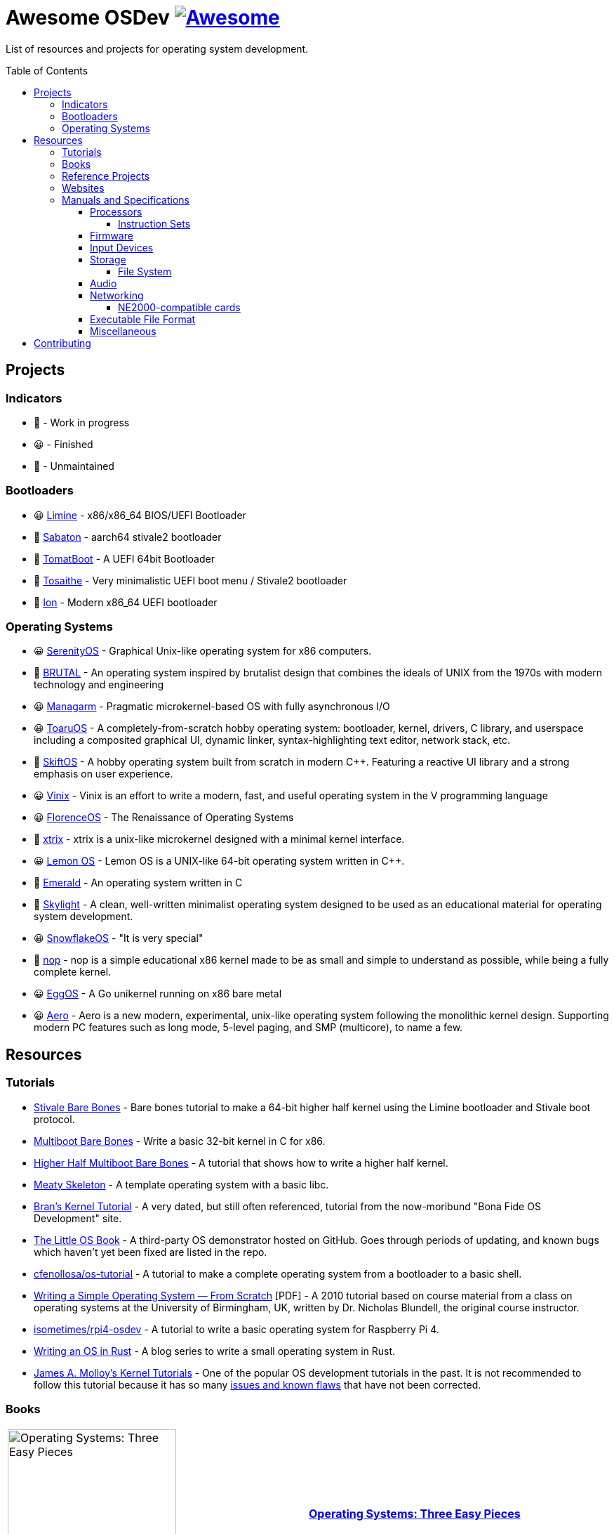 = Awesome OSDev https://awesome.re[image:https://awesome.re/badge.svg[Awesome]]
:toc: preamble
:toclevels: 8

List of resources and projects for operating system development.

== Projects

=== Indicators

* 🙂 - Work in progress
* 😀 - Finished
* 🙁 - Unmaintained

=== Bootloaders

* 😀 https://github.com/limine-bootloader/limine[Limine] - x86/x86_64
BIOS/UEFI Bootloader
* 🙂 https://github.com/FlorenceOS/Sabaton[Sabaton] - aarch64 stivale2
bootloader
* 🙁 https://github.com/TomatOrg/TomatBoot[TomatBoot] - A UEFI 64bit
Bootloader
* 🙂 https://github.com/davmac314/tosaithe[Tosaithe] - Very minimalistic
UEFI boot menu / Stivale2 bootloader
* 🙂 https://github.com/Andy-Python-Programmer/ion[Ion] - Modern x86_64
UEFI bootloader

=== Operating Systems

* 😀 https://github.com/SerenityOS/serenity[SerenityOS] - Graphical
Unix-like operating system for x86 computers.
* 🙂 https://github.com/brutal-org/brutal[BRUTAL] - An operating system
inspired by brutalist design that combines the ideals of UNIX from the
1970s with modern technology and engineering
* 😀 https://github.com/managarm/managarm[Managarm] - Pragmatic
microkernel-based OS with fully asynchronous I/O
* 😀 https://github.com/klange/toaruos[ToaruOS] - A
completely-from-scratch hobby operating system: bootloader, kernel,
drivers, C library, and userspace including a composited graphical UI,
dynamic linker, syntax-highlighting text editor, network stack, etc.
* 🙁 https://github.com/skiftOS/skift[SkiftOS] - A hobby operating
system built from scratch in modern C++. Featuring a reactive UI library
and a strong emphasis on user experience.
* 😀 https://github.com/vlang/vinix[Vinix] - Vinix is an effort to write
a modern, fast, and useful operating system in the V programming
language
* 😀 https://github.com/FlorenceOS/Florence[FlorenceOS] - The
Renaissance of Operating Systems
* 🙂 https://git.sr.ht/~pitust/xtrix[xtrix] - xtrix is a unix-like
microkernel designed with a minimal kernel interface.
* 😀 https://github.com/LemonOSProject/LemonOS[Lemon OS] - Lemon OS is a
UNIX-like 64-bit operating system written in C++.
* 🙂 https://github.com/Abb1x/emerald[Emerald] - An operating system
written in C
* 🙂 https://github.com/austanss/skylight[Skylight] - A clean,
well-written minimalist operating system designed to be used as an
educational material for operating system development.
* 😀 https://github.com/29jm/SnowflakeOS[SnowflakeOS] - "It is very
special"
* 🙂 https://github.com/nop-os/nop[nop] - nop is a simple educational
x86 kernel made to be as small and simple to understand as possible,
while being a fully complete kernel.
* 😀 https://github.com/icexin/eggos[EggOS] - A Go unikernel running on
x86 bare metal
* 😀 https://github.com/Andy-Python-Programmer/aero[Aero] - Aero is a
new modern, experimental, unix-like operating system following the
monolithic kernel design. Supporting modern PC features such as long
mode, 5-level paging, and SMP (multicore), to name a few.

== Resources

=== Tutorials

* https://wiki.osdev.org/Stivale_Bare_Bones[Stivale Bare Bones] - Bare
bones tutorial to make a 64-bit higher half kernel using the Limine
bootloader and Stivale boot protocol.
* https://wiki.osdev.org/Bare_Bones[Multiboot Bare Bones] - Write a
basic 32-bit kernel in C for x86.
* https://wiki.osdev.org/Higher_Half_x86_Bare_Bones[Higher Half
Multiboot Bare Bones] - A tutorial that shows how to write a higher half
kernel.
* https://wiki.osdev.org/Meaty_Skeleton[Meaty Skeleton] - A template
operating system with a basic libc.
* http://www.osdever.net/tutorials/view/brans-kernel-development-tutorial[Bran's
Kernel Tutorial] - A very dated, but still often referenced, tutorial
from the now-moribund "Bona Fide OS Development" site.
* http://littleosbook.github.io/[The Little OS Book] - A third-party OS
demonstrator hosted on GitHub. Goes through periods of updating, and
known bugs which haven't yet been fixed are listed in the repo.
* https://github.com/cfenollosa/os-tutorial[cfenollosa/os-tutorial] - A
tutorial to make a complete operating system from a bootloader to a
basic shell.
* https://www.cs.bham.ac.uk/~exr/lectures/opsys/10_11/lectures/os-dev.pdf[Writing
a Simple Operating System — From Scratch] [PDF] - A 2010 tutorial based
on course material from a class on operating systems at the University
of Birmingham, UK, written by Dr. Nicholas Blundell, the original course
instructor.
* https://github.com/isometimes/rpi4-osdev[isometimes/rpi4-osdev] - A
tutorial to write a basic operating system for Raspberry Pi 4.
* https://os.phil-opp.com/[Writing an OS in Rust] - A blog series to
write a small operating system in Rust.
* http://jamesmolloy.co.uk/tutorial_html/[James A. Molloy's Kernel
Tutorials] - One of the popular OS development tutorials in the past. It
is not recommended to follow this tutorial because it has so many
https://wiki.osdev.org/Brokenthorn%27s_Known_Bugs[issues and known
flaws] that have not been corrected.

=== Books

[cols="^,<",grid=none]
|===
|image:https://m.media-amazon.com/images/I/51lTsD-LGoL.jpg[Operating
Systems: Three Easy Pieces,width=240]
|*https://www.amazon.com/Operating-Systems-Three-Easy-Pieces-ebook/dp/B00TPZ17O4[Operating
Systems: Three Easy Pieces]*
| |*Author(s):* Remzi Arpaci-Dusseau and Andrea Arpaci-Dusseau
| |*Publication date:* February 16th, 2015
| |*Description:* A book covering the fundamentals of operating
systems, including virtualization of the CPU and memory, threads and
concurrency, and file and storage systems. Written by professors active
in the field for 20 years, this text has been developed in the
classrooms of the University of Wisconsin-Madison, and has been used in
the instruction of thousands of students.
|===

[cols="^,<",grid=none]
|===
|image:https://m.media-amazon.com/images/I/511H8QWUL4L._AC_SY780_.jpg[Modern
Operating Systems 4th Edition,width=240]
|*https://www.amazon.com/Modern-Operating-Systems-Andrew-Tanenbaum/dp/013359162X[Modern
Operating Systems]* 4th Edition
| |*Author(s):* Andrew S. Tannenbaum and Herbert Bos
| |*Publication date:* March 10th, 2014
| |*Description:* Modern Operating Systems, Fourth Edition, is intended
for introductory courses in Operating Systems in Computer Science,
Computer Engineering, and Electrical Engineering programs. It also
serves as a useful reference for OS professionals.
|===

[cols="^,<",grid=none]
|===
|image:https://m.media-amazon.com/images/I/51tezjsttsL.jpg[Operating
System Concepts 10th Edition,width=240]
|*https://www.amazon.com/Operating-System-Concepts-Abraham-Silberschatz-ebook/dp/B07CVKH7BD[Operating
System Concepts]* 10th Edition
| |*Author(s):* Abraham Silberschatz, Greg Gagne, and Peter B. Galvin
| |*Publication date:* May 4th, 2018
| |*Description:* The tenth edition of Operating System Concepts has
been revised to keep it fresh and up-to-date with contemporary examples
of how operating systems function, as well as enhanced interactive
elements to improve learning and the student’s experience with the
material. It combines instruction on concepts with real-world
applications so that students can understand the practical usage of the
content. End-of-chapter problems, exercises, review questions, and
programming exercises help to further reinforce important concepts. New
interactive self-assessment problems are provided throughout the text to
help students monitor their level of understanding and progress. A Linux
virtual machine (including C and Java source code and development tools)
allows students to complete programming exercises that help them engage
further with the material.
|===

[cols="^,<",grid=none]
|===
|image:https://m.media-amazon.com/images/I/51m-4I8qKzL._AC_SY780_.jpg[The
Design of the UNIX Operating System,width=240]
|*https://www.amazon.com/Design-UNIX-Operating-System/dp/0132017997[The
Design of the UNIX Operating System]*
| |*Author(s):* Maurice Bach
| |*Publication date:* May 27th, 1986
| |*Description:* This book describes the internal algorithms and the
structures that form the basis of the UNIX® operating system and their
relationship to the programmer interface. The system description is
based on UNIX System V Release 2 supported by AT&T, with some features
from Release 3.
|===

[cols="^,<",grid=none]
|===
|image:https://m.media-amazon.com/images/I/51UjzO152QL._AC_SY780_.jpg[Operating
Systems: Principles and Practice,width=240]
|*https://www.amazon.com/Operating-Systems-Principles-Thomas-Anderson/dp/0985673524[Operating
Systems: Principles and Practice]*
| |*Author(s):* Thomas Anderson and Michael Dahlin
| |*Publication date:* August 21st, 2014
| |*Description:* Over the past two decades, there has been a huge
amount of innovation in both the principles and practice of operating
systems Over the same period, the core ideas in a modern operating
system - protection, concurrency, virtualization, resource allocation,
and reliable storage - have become widely applied throughout computer
science. Whether you get a job at Facebook, Google, Microsoft, or any
other leading-edge technology company, it is impossible to build
resilient, secure, and flexible computer systems without the ability to
apply operating systems concepts in a variety of settings. This book
examines the both the principles and practice of modern operating
systems, taking important, high-level concepts all the way down to the
level of working code. Because operating systems concepts are among the
most difficult in computer science, this top to bottom approach is the
only way to really understand and master this important material.
|===

[cols="^,<",grid=none]
|===
|image:https://m.media-amazon.com/images/I/41d-8kHHYDL._AC_SY780_.jpg[Operating
Systems: Design and Implementation 1st Edition,width=240]
|*https://www.amazon.com/Operating-Systems-Implementation-Prentice-Hall-Software/dp/0136374069[Operating
Systems: Design and Implementation]* 1st Edition
| |*Author(s):* Andrew S. Tannenbaum
| |*Publication date:* December 1st, 1986
| |*Description:* From one of the Netherland's leading authors of
computer science books comes complete coverage of operating systems,
plus all the design and implementation issues with a complete operating
system — MINIX.
|===

[cols="^,<",grid=none]
|===
|image:https://m.media-amazon.com/images/I/5169V5J687L._AC_SY780_.jpg[Operating
Systems: Design and Implementation 2nd Edition,width=240]
|*https://www.amazon.com/Operating-Systems-Design-Implementation-Second/dp/0136386776[Operating
Systems: Design and Implementation]* 2nd Edition
| |*Author(s):* Andrew S. Tannenbaum and Albert S. Woodhull
| |*Publication date:* January 15th, 1997
| |*Description:* Most books on operating systems deal with theory while
ignoring practice. While the usual principles are covered in detail, the
book describes a small, but real UNIX-like operating system: MINIX. The
book demonstrates how it works while illustrating the principles behind
it. Operating Systems: Design and Implementation Second Edition provides
the MINIX source code. The relevant selections of the MINIX code are
described in detail. When it first came out, MINIX caused something of a
revolution. Within weeks, it had its own newsgroup on USENET, with
40,000 people. Most wanted to make MINIX bigger and fancier. Instead,
Linux was created. That has become quite popular, very large, and
complicated. MINIX, on the other hand, has remained small and suitable
for instruction and example. The book has been revised to include
updates in MINIX, which started out as a v7 unix clone for a floppy-disk
only 8088. It is now aimed at 386, 486, and pentium machines and is
based on the international posix standard instead of on v7. There are
now also versions of MINIX for the Macintosh and SPARC available.
Professional programmers will find this book to be a valuable resource
and reference.
|===

[cols="^,<",grid=none]
|===
|image:https://m.media-amazon.com/images/I/51TgXvjntUL._AC_SY780_.jpg[Operating
Systems: Design and Implementation 3rd Edition,width=240]
|*https://www.amazon.com/Operating-Systems-Design-Implementation-3rd/dp/0131429388[Operating
Systems: Design and Implementation]* 3rd Edition
| |*Author(s):* Andrew S. Tannenbaum and Albert S. Woodhull
| |*Publication date:* January 4th, 2006
| |*Description:* Operating Systems Design and Implementation, 3e, is
ideal for introductory courses on computer operating systems. Written by
the creator of MINIX, professional programmers will now have the most
up-to-date tutorial and reference available today. Revised to address
the latest version of MINIX (MINIX 3), this streamlined, simplified new
edition remains the only operating systems text to first explain
relevant principles, then demonstrate their applications using a
Unix-like operating system as a detailed example. It has been especially
designed for high reliability, for use in embedded systems, and for ease
of teaching.
|===

=== Reference Projects

* https://cdn.kernel.org/pub/linux/kernel/Historic/linux-0.01.tar.gz[Linux
0.0.1] - The first version of Linux. This version is very simple
compared to subsequent versions after it.
* https://github.com/mit-pdos/xv6-public[Xv6]
(https://pdos.csail.mit.edu/6.828/2018/xv6/book-rev11.pdf[Book]) - A
modernized version of the classic Dennis Richie's and Ken Thompson's
UNIX V6, written in ANSI C for the x86 and
https://github.com/mit-pdos/xv6-riscv[RISC-V].
* https://github.com/gdevic/minix1[MINIX 1.0] - The first version of
MINIX for Intel 8088 long mode. First appeared in a book released in
1986 called "Operating Systems: Design and Implementation" written by
Andrew S. Tanenbaum.
* https://www.minix-vmd.org/source/std/1.7.0[MINIX 1.7.0] - A revision
of the first version of MINIX, now a 32-bit operating system.
* https://github.com/leapofazzam123/minix-2.0.0[MINIX 2.0.0] - The
second version of MINIX for i386 protected mode. Appeared in the second
edition of "Operating Systems: Design and Implementation" released in
1997, written by Andrew S. Tanebaum and Albert S. Woodhull.

_Note: MINIX 3.0.0 isn't included because it's too complex to be an
educational operating system compared to previous versions of MINIX._

=== Websites

* https://wiki.osdev.org/Expanded_Main_Page[OSDev Wiki] - The OS
development wiki and also the most commonly used resources for OS
developers.
* http://osdev.wiki/wiki/index.html[New OSDev Wiki] - An attempt to
decentralize the original OSDev Wiki. It is currently WIP and not ready
for use.
* http://www.lowlevel.eu/wiki/Lowlevel:Portal[Lowlevel.eu] - The German
OS development wiki.
* https://devse.wiki/[Wiki DEVSE] - The French OS development wiki
* http://www.osdever.net/[Bona Fide OS Development] - Tutorials and
papers for OS developments. This is also where Bran's Kernel Tutorial
lives.
* https://discord.gg/RnCtsqD[OSDev Discord Server] - Not really a
website but a great Discord server for OS development hangout

=== Manuals and Specifications

==== Processors

* https://software.intel.com/en-us/articles/intel-sdm/[Intel IA-32 and
x86-64 Reference Manual]
** https://www.ndr-nkc.de/download/datenbl/i8088.pdf[Intel 8088 Datasheet] [PDF]
** https://software.intel.com/sites/landingpage/IntrinsicsGuide/[Intel
Intrinsics Guide]
* http://developer.amd.com/resources/developer-guides-manuals/[AMD
x64-64/AMD64 Reference Manual]
* https://documentation-service.arm.com/static/5f8dacc8f86e16515cdb865a?token=[ARM
Architecture Reference Manual] [PDF]
** https://documentation-service.arm.com/static/5e7b694616d2907d594029eb?token=[Aarch64
Instruction Set Reference Manual] [PDF]

===== Instruction Sets

* https://www.ee.ryerson.ca/~courses/ele818/mmx.pdf[Intel MMX Technology
Overview] [PDF]
(https://software.intel.com/content/www/us/en/develop/documentation/cpp-compiler-developer-guide-and-reference/top/compiler-reference/intrinsics/intrinsics-for-mmx-technology.html?wapkw=mmx[Intrinsics])
** https://web.archive.org/web/20121125212937/http://www.nondot.org/sabre/os/files/Processors/AMDMMXManual.pdf[AMD
MMX Technology Manual] [PDF]
* https://www.amd.com/system/files/TechDocs/21928.pdf[AMD 3DNow!
Technology Manual] [PDF]
* https://www.seas.upenn.edu/~ese532/fall2020/handouts/_downloads/b8a011355a55096090c5b62e49f605c7/neon_programmers_guide.pdf[ARM
NEON Programmer's Guide] [PDF]
(https://developer.arm.com/architectures/instruction-sets/simd-isas/neon/intrinsics[Intrinsics])

==== Firmware

* https://www.scs.stanford.edu/nyu/04fa/lab/specsbbs101.pdf[BIOS Boot
Specification] [PDF]
* http://www.osdever.net/documents/PNPBIOSSpecification-v1.0a.pdf[Plug
and Play BIOS Specification] [PDF]
* https://uefi.org/sites/default/files/resources/UEFI_Spec_2_9_2021_03_18.pdf[Unified Extensible Firmware Interface (UEFI)
Specification] [PDF]
* https://uefi.org/sites/default/files/resources/ACPI_Spec_6_4_Jan22.pdf[Advanced Configuration and Power
Interface (ACPI) Specification] [PDF]

==== Input Devices

* https://www.avrfreaks.net/sites/default/files/PS2%2520Keyboard.pdf[PS/2
Mouse/Keyboard Protocol Specification] [PDF]
** http://www-ug.eecg.toronto.edu/msl/nios_devices/datasheets/PS2%20Keyboard%20Protocol.htm[PS/2
Keyboard Interface]
** https://isdaman.com/alsos/hardware/mouse/ps2interface.htm[PS/2 Mouse
Interface]
* http://www.usb.org/documents[USB Interface Documentation]
** https://www.intel.com/content/dam/www/public/us/en/documents/technical-specifications/ehci-specification-for-usb.pdf[USB
EHCI Specification] [PDF]
** http://www.intel.com/content/dam/www/public/us/en/documents/technical-specifications/extensible-host-controler-interface-usb-xhci.pdf[USB
xHCI Specification] [PDF]
** https://www.usb.org/sites/default/files/usbdi10.pdf[USB OHCI
Specification] [PDF]
** https://www.usb.org/sites/default/files/documents/hid1_11.pdf[USB HID
Specification] [PDF]

==== Storage

* http://www.t13.org/[T13] - The working group of the ATA/ATAPI standard
* http://www.bswd.com/pciide.pdf[PCI IDE Controller Specification] [PDF]
** http://bswd.com/idems100.pdf[Programming Interface for Bus Master IDE
Controller] [PDF]
** http://hddguru.com/download/documentation/ATA-ATAPI-standard-8/d1699r2b-ATA8-Command-Set.pdf[ATA/ATAPI-8
Command Set] [PDF]
** http://hddguru.com/download/documentation/ATA-ATAPI-standard-8/d1700r2-ATA8-Architecture-Model.pdf[ATA/ATAPI-8
Architecture Model] [PDF]
* http://13thmonkey.org/documentation/Hardware/SerialATA_Revision_3_2_Gold%2528with_Links%2529.pdf[Serial
ATA Revision 3.2 Specification] [PDF]
** https://www.intel.com/content/dam/www/public/us/en/documents/technical-specifications/serial-ata-ahci-spec-rev1_3.pdf[Serial
ATA AHCI Specification Revision 1.3] [PDF]
* https://web.archive.org/web/20121125205537/http://www.nondot.org/sabre/os/files/Disk/CDROM.txt[CD-ROM
Technical Summary] [TXT]
* https://web.archive.org/web/20121125205537/http://www.nondot.org/sabre/os/files/Disk/82077AA_FloppyControllerDatasheet.pdf[Floppy
Drive Controller Data Sheet] [PDF]
** https://web.archive.org/web/20121125205537/http://www.nondot.org/sabre/os/files/Disk/FLOPPY.TXT[The
8272A Floppy Disk Controller] [TXT]
** https://web.archive.org/web/20121125205537/http://www.nondot.org/sabre/os/files/Disk/FloppyMediaIDs.txt[Floppy
Media Type ID's] [TXT]

===== File System

* https://www.nongnu.org/ext2-doc/ext2.html[Second Extended File System
(Ext2)]
* https://web.archive.org/web/20061112034935/http://www.namesys.com/X0reiserfs.html[ReiserFS
Specification]
** https://web.archive.org/web/20060705190506/http://www.namesys.com/faq.html[ReiserFS
FAQ]
* https://web.archive.org/web/20061112034935/http://www.namesys.com/v4/v4.html[Reiser4
Specification]
* https://web.archive.org/web/20121125180833/http://www.nondot.org/sabre/os/files/FileSystems/FatFormat.pdf[FAT:
General Overview of On-Disk Structure] [PDF]
** https://web.archive.org/web/20121125180833/http://www.nondot.org/sabre/os/files/FileSystems/LongFileName.pdf[Long
File Name Specification] [PDF]
** https://web.archive.org/web/20121125180833/http://www.nondot.org/sabre/os/files/FileSystems/VFATInfo.txt[Notes
on the structure of the VFAT Filesystem] [TXT]
* https://web.archive.org/web/20121125180833/http://www.nondot.org/sabre/os/files/FileSystems/HPFS/index.html[Inside
the High Performance File System (HPFS)]
* https://datatracker.ietf.org/doc/html/rfc1094[NFS Version 2 Protocol
Specification (RFC 1094)]
* https://datatracker.ietf.org/doc/html/rfc1813[NFS Version 3 Protocol
Specification (RFC 1813)]
* https://datatracker.ietf.org/doc/html/rfc2054[WebNFS Specification
(RFC 2054)]
* https://datatracker.ietf.org/doc/html/rfc3530[NFS Version 4 Protocol
Specification (RFC 3530)]
** https://datatracker.ietf.org/doc/html/rfc5661[NFS Version 4.1
Protocol Specification (RFC 5661)]
* https://web.archive.org/web/20121125180833/http://www.nondot.org/sabre/os/files/FileSystems/iso9660.pdf[ISO
9660 File System Specification (ECMA-119)] [PDF]
* http://www.osta.org/specs/pdf/udf201.pdf[ISO 13346 Universal Disk
Format Specification (ECMA-167)] [PDF]
* http://littlesvr.ca/isomaster/resources/JolietSpecification.html[Joliet
Specification]

==== Audio

* https://pdos.csail.mit.edu/6.828/2008/readings/hardware/SoundBlaster.pdf[Sound
Blaster Series Hardware Programming Guide] [PDF]
* http://www.music.mcgill.ca/~ich/classes/mumt306/midiformat.pdf[Standard
MIDI-File Format Spec v1.1] [PDF]
* http://www.shclemen.com/download/The%2520Complete%2520MIDI1.0%2520Detailed%2520Spec.pdf[MIDI
1.0 Detailed Specification] [PDF]
* http://web.archive.org/web/20171208053110if_/http://download.intel.com/support/motherboards/desktop/sb/ac97_r23.pdf[Audio
Codec '97 Component Specifications Revision 2.3] [PDF]

==== Networking

* http://www.magnesium.net/~wpaul/rt/spec-8139cp(150).pdf[Realtek
RTL8139C Datasheet] [PDF]
* http://www.cs.usfca.edu/~cruse/cs326f04/RTL8139D_DataSheet.pdf[Realtek
RTL8139D Datasheet] [PDF]
* http://www.cs.usfca.edu/~cruse/cs326f04/RTL8139_ProgrammersGuide.pdf[Realtek
RTL8139 Programmers Guide] [PDF]
* http://realtek.info/pdf/rtl8169s.pdf[Realtek RTL8169S Datasheet] [PDF]
* http://www.intel.com/content/dam/doc/manual/pci-pci-x-family-gbe-controllers-software-dev-manual.pdf[Intel
8254x Family of GbE Controllers Reference Manual] [PDF]
* https://www.mouser.com/datasheet/2/612/i217-ethernet-controller-datasheet-257741.pdf[Intel
i217 Ethernet Controller Datasheet] [PDF]

===== NE2000-compatible cards

* http://www.ethernut.de/pdf/8019asds.pdf[Realtek RTL8019AS Datasheet]
[PDF]
* https://resources.winsystems.com/datasheets/pcm-ne2000-bnc-ds.pdf[WinSystems
PCM-NE2000 Datasheet] [PDF]
* https://cdn.datasheetspdf.com/pdf-down/L/P/M/LPM-NE2000_ETC.pdf[WinSystems
LPM-NE2000 Datasheet] [PDF]
* https://cdn.datasheetspdf.com/pdf-down/M/C/M/MCM-NE2000_ETC.pdf[WinSystems
MCM-NE2000 Datasheet] [PDF]

==== Executable File Format

* https://refspecs.linuxfoundation.org/elf/elf.pdf[Executable and
Linking Format Specification] [PDF]
** http://www.sco.com/developers/devspecs/gabi41.pdf[System V
Application Binary Interface Edition 4.1] [PDF]
** http://www.sco.com/developers/devspecs/abi386-4.pdf[System V ABI,
Intel386 Architecture Processor Supplement] [PDF]
** http://refspecs.linuxbase.org/elf/x86_64-abi-0.99.pdf[System V ABI,
AMD64 Supplement] [PDF]
** http://infocenter.arm.com/help/topic/com.arm.doc.ihi0044b/IHI0044B_aaelf.pdf[ELF
for the ARM Architecture] [PDF]
** http://www.sco.com/developers/devspecs/mipsabi.pdf[System V ABI, MIPS
RISC Processor Supplement] [PDF]
* https://web.archive.org/web/20121125211355/http://www.nondot.org/sabre/os/files/Executables/PE.pdf[Portable
Executable Specification] [PDF]
* https://github.com/aidansteele/osx-abi-macho-file-format-reference/raw/master/Mach-O_File_Format.pdf[OS
X ABI Mach-O File Format Reference] [PDF]
* http://www.delorie.com/djgpp/doc/coff/[DJGPP COFF File Format
Specification]
* http://www.delorie.com/djgpp/doc/exe/[MZ File Format Specification]
* https://web.archive.org/web/20120301023848/http://www.nondot.org/sabre/os/files/Executables/a.out.txt[a.out
Specification] [TXT]
* http://hobbes.nmsu.edu/download/pub/os2/dev/info/lxexe.doc[Linear
Executable Specification] [Word]

==== Miscellaneous

* https://www.cs.cmu.edu/~ralf/files.html[Ralf Brown's Interrupt List]

== Contributing

Pull requests are welcome. For major changes, please open an issue first
to discuss what you would like to change.

Please note that this project is released with a
link:CODE_OF_CONDUCT.md[Contributor Code of Conduct]. By participating
in this project you agree to abide by its terms.
